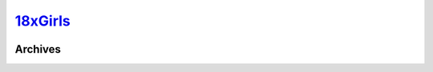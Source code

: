 .. _18xg:

.. index:: 18xGirls
   single: Sites; 18xGirls

|ico| 18xGirls__
================

.. |ico| image:: http://www.google.com/s2/favicons?domain=18xgirls.com
.. __: http://www.indexxx.com/websites/

.. _www: http://tour.18xgirls.com/main.php

.. |logo| image:: /../../../sites/img/18xg_logo.png
   :class: logo-site
   :target: www_

|logo|

Archives
--------
